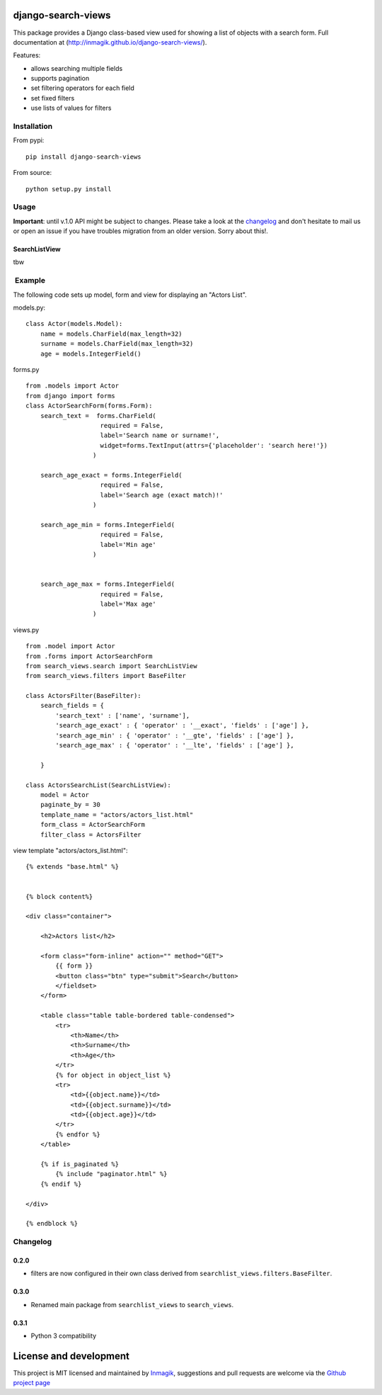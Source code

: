 django-search-views
===================

This package provides a Django class-based view used for showing a list
of objects with a search form. Full documentation at
(http://inmagik.github.io/django-search-views/).

Features:

-  allows searching multiple fields
-  supports pagination
-  set filtering operators for each field
-  set fixed filters
-  use lists of values for filters

Installation
------------

From pypi:

::

    pip install django-search-views

From source:

::

    python setup.py install

Usage
-----

**Important**: until v.1.0 API might be subject to changes. Please take
a look at the `changelog <#changelog>`__ and don't hesitate to mail us
or open an issue if you have troubles migration from an older version.
Sorry about this!.

SearchListView
~~~~~~~~~~~~~~

tbw

 Example
--------

The following code sets up model, form and view for displaying an
"Actors List".

models.py:

::

    class Actor(models.Model):
        name = models.CharField(max_length=32)
        surname = models.CharField(max_length=32)
        age = models.IntegerField()

forms.py

::

    from .models import Actor
    from django import forms
    class ActorSearchForm(forms.Form):
        search_text =  forms.CharField(
                        required = False,
                        label='Search name or surname!',
                        widget=forms.TextInput(attrs={'placeholder': 'search here!'})
                      )

        search_age_exact = forms.IntegerField(
                        required = False,
                        label='Search age (exact match)!'
                      )

        search_age_min = forms.IntegerField(
                        required = False,
                        label='Min age'
                      )


        search_age_max = forms.IntegerField(
                        required = False,
                        label='Max age'
                      )

views.py

::

    from .model import Actor
    from .forms import ActorSearchForm
    from search_views.search import SearchListView
    from search_views.filters import BaseFilter

    class ActorsFilter(BaseFilter):
        search_fields = {
            'search_text' : ['name', 'surname'],
            'search_age_exact' : { 'operator' : '__exact', 'fields' : ['age'] },
            'search_age_min' : { 'operator' : '__gte', 'fields' : ['age'] },
            'search_age_max' : { 'operator' : '__lte', 'fields' : ['age'] },            

        }

    class ActorsSearchList(SearchListView):
        model = Actor
        paginate_by = 30
        template_name = "actors/actors_list.html"
        form_class = ActorSearchForm
        filter_class = ActorsFilter

view template "actors/actors\_list.html":

::

    {% extends "base.html" %}


    {% block content%}

    <div class="container">

        <h2>Actors list</h2>

        <form class="form-inline" action="" method="GET">
            {{ form }}
            <button class="btn" type="submit">Search</button>
            </fieldset>
        </form>

        <table class="table table-bordered table-condensed">
            <tr>
                <th>Name</th>
                <th>Surname</th>
                <th>Age</th>        
            </tr>
            {% for object in object_list %}
            <tr>
                <td>{{object.name}}</td>
                <td>{{object.surname}}</td>
                <td>{{object.age}}</td>  
            </tr>
            {% endfor %}
        </table>

        {% if is_paginated %}
            {% include "paginator.html" %}
        {% endif %}

    </div>

    {% endblock %}

Changelog
---------

0.2.0
~~~~~

-  filters are now configured in their own class derived from
   ``searchlist_views.filters.BaseFilter``.

0.3.0
~~~~~

-  Renamed main package from ``searchlist_views`` to ``search_views``.

0.3.1
~~~~~

-  Python 3 compatibility

License and development
=======================

This project is MIT licensed and maintained by
`Inmagik <https://www.inmagik.com>`__, suggestions and pull requests are
welcome via the `Github project
page <https://github.com/inmagik/django-search-views/issues>`__
